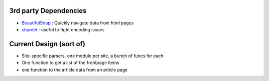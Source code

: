 


3rd party Dependencies
----------------------

- `BeautifulSoup <http://www.crummy.com/software/BeautifulSoup/>`_ :
  Quickly navigate data from html pages
- `chardet <http://chardet.feedparser.org/>`_ : useful to fight encoding issues





Current Design (sort of)
------------------------

- Site-specific parsers, one module per site, a bunch of funcs for each
- One function to get a list of the frontpage items
- one function to the article data from an article page

